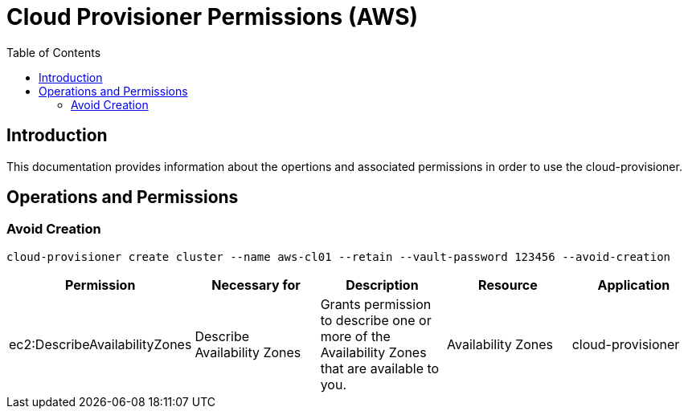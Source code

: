 = Cloud Provisioner Permissions (AWS)
:toc:

== Introduction

This documentation provides information about the opertions and associated permissions in order to use the cloud-provisioner.

== Operations and Permissions

=== Avoid Creation

[source,bash]
----
cloud-provisioner create cluster --name aws-cl01 --retain --vault-password 123456 --avoid-creation
----

[options="header"]
|===
| Permission | Necessary for | Description | Resource | Application
| ec2:DescribeAvailabilityZones | Describe Availability Zones | Grants permission to describe one or more of the Availability Zones that are available to you. | Availability Zones | cloud-provisioner
|===

